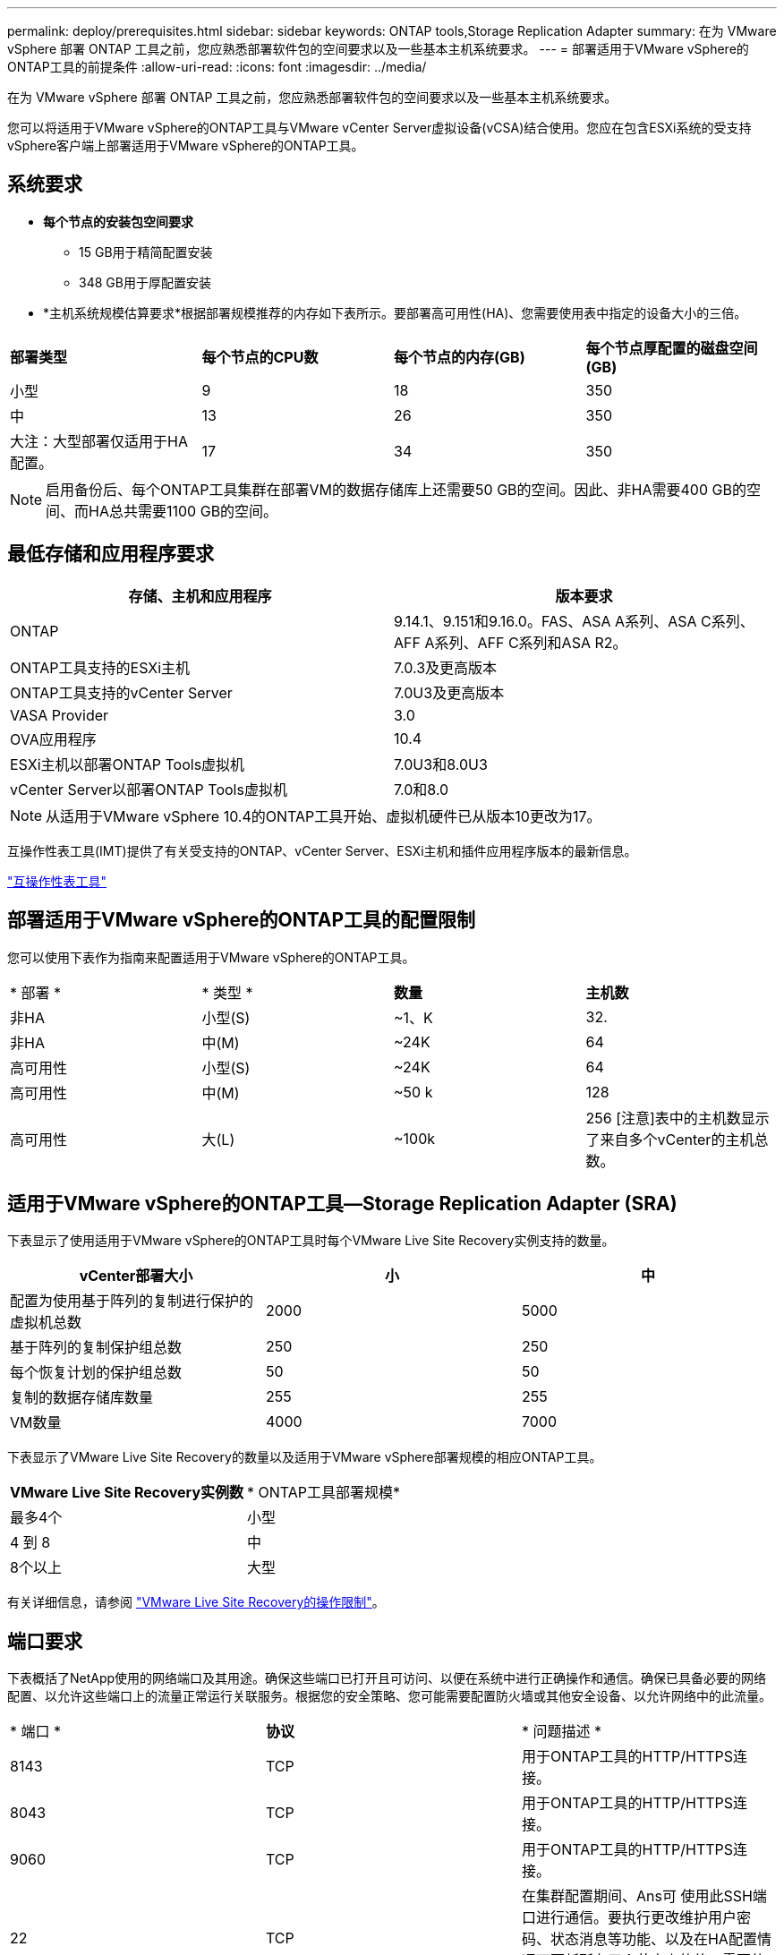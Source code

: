 ---
permalink: deploy/prerequisites.html 
sidebar: sidebar 
keywords: ONTAP tools,Storage Replication Adapter 
summary: 在为 VMware vSphere 部署 ONTAP 工具之前，您应熟悉部署软件包的空间要求以及一些基本主机系统要求。 
---
= 部署适用于VMware vSphere的ONTAP工具的前提条件
:allow-uri-read: 
:icons: font
:imagesdir: ../media/


[role="lead"]
在为 VMware vSphere 部署 ONTAP 工具之前，您应熟悉部署软件包的空间要求以及一些基本主机系统要求。

您可以将适用于VMware vSphere的ONTAP工具与VMware vCenter Server虚拟设备(vCSA)结合使用。您应在包含ESXi系统的受支持vSphere客户端上部署适用于VMware vSphere的ONTAP工具。



== 系统要求

* *每个节点的安装包空间要求*
+
** 15 GB用于精简配置安装
** 348 GB用于厚配置安装


* *主机系统规模估算要求*根据部署规模推荐的内存如下表所示。要部署高可用性(HA)、您需要使用表中指定的设备大小的三倍。


|===


| *部署类型* | *每个节点的CPU数* | *每个节点的内存(GB)* | *每个节点厚配置的磁盘空间(GB)* 


| 小型 | 9 | 18 | 350 


| 中 | 13 | 26 | 350 


| 大注：大型部署仅适用于HA配置。 | 17 | 34 | 350 
|===

NOTE: 启用备份后、每个ONTAP工具集群在部署VM的数据存储库上还需要50 GB的空间。因此、非HA需要400 GB的空间、而HA总共需要1100 GB的空间。



== 最低存储和应用程序要求

|===
| 存储、主机和应用程序 | 版本要求 


| ONTAP | 9.14.1、9.151和9.16.0。FAS、ASA A系列、ASA C系列、AFF A系列、AFF C系列和ASA R2。 


| ONTAP工具支持的ESXi主机 | 7.0.3及更高版本 


| ONTAP工具支持的vCenter Server | 7.0U3及更高版本 


| VASA Provider | 3.0 


| OVA应用程序 | 10.4 


| ESXi主机以部署ONTAP Tools虚拟机 | 7.0U3和8.0U3 


| vCenter Server以部署ONTAP Tools虚拟机 | 7.0和8.0 
|===

NOTE: 从适用于VMware vSphere 10.4的ONTAP工具开始、虚拟机硬件已从版本10更改为17。

互操作性表工具(IMT)提供了有关受支持的ONTAP、vCenter Server、ESXi主机和插件应用程序版本的最新信息。

https://imt.netapp.com/matrix/imt.jsp?components=105475;&solution=1777&isHWU&src=IMT["互操作性表工具"^]



== 部署适用于VMware vSphere的ONTAP工具的配置限制

您可以使用下表作为指南来配置适用于VMware vSphere的ONTAP工具。

|===


| * 部署 * | * 类型 * | *数量* | *主机数* 


| 非HA | 小型(S) | ~1、K | 32. 


| 非HA | 中(M) | ~24K | 64 


| 高可用性 | 小型(S) | ~24K | 64 


| 高可用性 | 中(M) | ~50 k | 128 


| 高可用性 | 大(L) | ~100k | 256 [注意]表中的主机数显示了来自多个vCenter的主机总数。 
|===


== 适用于VMware vSphere的ONTAP工具—Storage Replication Adapter (SRA)

下表显示了使用适用于VMware vSphere的ONTAP工具时每个VMware Live Site Recovery实例支持的数量。

|===
| *vCenter部署大小* | *小* | *中* 


| 配置为使用基于阵列的复制进行保护的虚拟机总数 | 2000 | 5000 


| 基于阵列的复制保护组总数 | 250 | 250 


| 每个恢复计划的保护组总数 | 50 | 50 


| 复制的数据存储库数量 | 255 | 255 


| VM数量 | 4000 | 7000 
|===
下表显示了VMware Live Site Recovery的数量以及适用于VMware vSphere部署规模的相应ONTAP工具。

|===


| *VMware Live Site Recovery实例数* | * ONTAP工具部署规模* 


| 最多4个 | 小型 


| 4 到 8 | 中 


| 8个以上 | 大型 
|===
有关详细信息，请参阅 https://techdocs.broadcom.com/us/en/vmware-cis/live-recovery/live-site-recovery/9-0/overview/site-recovery-manager-system-requirements/operational-limits-of-site-recovery-manager.html["VMware Live Site Recovery的操作限制"]。



== 端口要求

下表概括了NetApp使用的网络端口及其用途。确保这些端口已打开且可访问、以便在系统中进行正确操作和通信。确保已具备必要的网络配置、以允许这些端口上的流量正常运行关联服务。根据您的安全策略、您可能需要配置防火墙或其他安全设备、以允许网络中的此流量。

|===


| * 端口 * | *协议* | * 问题描述 * 


| 8143 | TCP | 用于ONTAP工具的HTTP/HTTPS连接。 


| 8043 | TCP | 用于ONTAP工具的HTTP/HTTPS连接。 


| 9060 | TCP | 用于ONTAP工具的HTTP/HTTPS连接。 


| 22 | TCP | 在集群配置期间、Ans可 使用此SSH端口进行通信。要执行更改维护用户密码、状态消息等功能、以及在HA配置情况下更新所有三个节点上的值、需要使用此端口。 


| 443 | TCP | 这是VASA Provider服务的传入通信的直通端口。VASA Provider自签名证书和自定义CA证书托管在此端口上。 


| 8443 | TCP | 此端口通过Swagger和Manager用户界面应用程序托管API文档。 


| 2379 | TCP | 这是客户端请求(例如GET、Put、DELETE或监视et执行 密钥值存储区中的密钥)的默认端口。 


| 2380 | TCP | 对于etc集群、这是服务器到服务器通信的默认端口、该集群使用raft Consensus算法、etc用于数据复制和一致性。 


| 7472 | TCP/UDP | 这是Prometheus指标服务端口。 


| 7946 | TCP/UDP | 此端口用于Docker的容器网络发现。 


| 9083 | TCP | 此端口是VASA Provider服务内部使用的服务端口。 


| 1162 | UDP | 这是SNMP陷阱数据包端口。 


| 6443 | TCP | 来源：RKE2代理节点。目标：REK2服务器节点。说明：Kubenetes API 


| 9345 | TCP | 来源：RKE2代理节点。目标：REK2服务器节点。说明：REK2 Supervisor API 


| 8472 | tcp+udp. | 使用法兰通道VXLAN时、所有节点都需要能够通过UDP端口8472访问其他节点。源：所有RKE2节点。Destination：所有REK2节点。描述：带有VXLAN的Canal CNI 


| 10250 | TCP | 源：所有RKE2节点。Destination：所有REK2节点。说明：Kubelet指标 


| 30000-32767 | TCP | 源：所有RKE2节点。Destination：所有REK2节点。说明：nodePort端口范围 


| 123 | TCP | ntpd.使用此端口执行NTP服务器的验证。 


| 137-139 | TCP/UDP | SMB/Windows共享数据包。 


| 6789 | TCP | Ceph监控器(监控器) 


| 3300 | TCP | Ceph监控器(监控器) 


| 6800-7300 | TCP | Ceph Manager、OSD和文件系统(MDS)。 


| 80 | TCP | Ceph RADOS网关(RGW) 


| 9080 | TCP | VP HTTP/HTTPS连接(对于IPv4、仅为127.0.0.0/8；对于IPv6、仅为：1/128)。 
|===


== ONTAP存储设置

要确保ONTAP存储与适用于VMware vSphere的ONTAP工具无缝集成、请考虑以下设置：

* 如果使用光纤通道(FC)进行存储连接、请在FC交换机上配置分区、以便将ESXi主机与SVM的FC LUN连接起来。 https://docs.netapp.com/us-en/ontap/peering/create-cluster-relationship-93-later-task.html["了解ONTAP系统的FC和FCoE分区"]
* 要使用ONTAP工具管理的SnapMirror复制、ONTAP存储管理员应先在ONTAP中创建 https://docs.netapp.com/us-en/ontap/peering/create-cluster-relationship-93-later-task.html["ONTAP集群对等关系"]和 https://docs.netapp.com/us-en/ontap/peering/create-intercluster-svm-peer-relationship-93-later-task.html["ONTAP集群间SVM对等关系"]、然后再使用SnapMirror。

